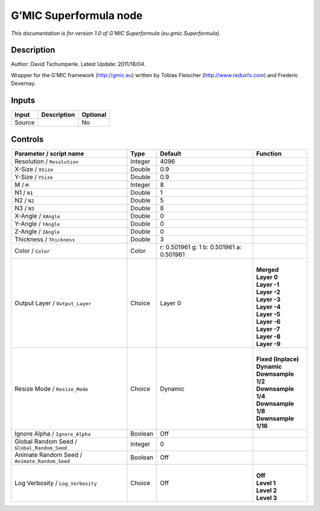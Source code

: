 .. _eu.gmic.Superformula:

.. raw:: html

   <!-- Do not edit this file! It is generated automatically by Natron itself. -->

G’MIC Superformula node
=======================

*This documentation is for version 1.0 of G’MIC Superformula (eu.gmic.Superformula).*

Description
-----------

Author: David Tschumperle. Latest Update: 2011/18/04.

Wrapper for the G’MIC framework (http://gmic.eu) written by Tobias Fleischer (http://www.reduxfx.com) and Frederic Devernay.

Inputs
------

+--------+-------------+----------+
| Input  | Description | Optional |
+========+=============+==========+
| Source |             | No       |
+--------+-------------+----------+

Controls
--------

.. tabularcolumns:: |>{\raggedright}p{0.2\columnwidth}|>{\raggedright}p{0.06\columnwidth}|>{\raggedright}p{0.07\columnwidth}|p{0.63\columnwidth}|

.. cssclass:: longtable

+-----------------------------------------------+---------+------------------------------------------+-----------------------+
| Parameter / script name                       | Type    | Default                                  | Function              |
+===============================================+=========+==========================================+=======================+
| Resolution / ``Resolution``                   | Integer | 4096                                     |                       |
+-----------------------------------------------+---------+------------------------------------------+-----------------------+
| X-Size / ``XSize``                            | Double  | 0.9                                      |                       |
+-----------------------------------------------+---------+------------------------------------------+-----------------------+
| Y-Size / ``YSize``                            | Double  | 0.9                                      |                       |
+-----------------------------------------------+---------+------------------------------------------+-----------------------+
| M / ``M``                                     | Integer | 8                                        |                       |
+-----------------------------------------------+---------+------------------------------------------+-----------------------+
| N1 / ``N1``                                   | Double  | 1                                        |                       |
+-----------------------------------------------+---------+------------------------------------------+-----------------------+
| N2 / ``N2``                                   | Double  | 5                                        |                       |
+-----------------------------------------------+---------+------------------------------------------+-----------------------+
| N3 / ``N3``                                   | Double  | 8                                        |                       |
+-----------------------------------------------+---------+------------------------------------------+-----------------------+
| X-Angle / ``XAngle``                          | Double  | 0                                        |                       |
+-----------------------------------------------+---------+------------------------------------------+-----------------------+
| Y-Angle / ``YAngle``                          | Double  | 0                                        |                       |
+-----------------------------------------------+---------+------------------------------------------+-----------------------+
| Z-Angle / ``ZAngle``                          | Double  | 0                                        |                       |
+-----------------------------------------------+---------+------------------------------------------+-----------------------+
| Thickness / ``Thickness``                     | Double  | 3                                        |                       |
+-----------------------------------------------+---------+------------------------------------------+-----------------------+
| Color / ``Color``                             | Color   | r: 0.501961 g: 1 b: 0.501961 a: 0.501961 |                       |
+-----------------------------------------------+---------+------------------------------------------+-----------------------+
| Output Layer / ``Output_Layer``               | Choice  | Layer 0                                  | |                     |
|                                               |         |                                          | | **Merged**          |
|                                               |         |                                          | | **Layer 0**         |
|                                               |         |                                          | | **Layer -1**        |
|                                               |         |                                          | | **Layer -2**        |
|                                               |         |                                          | | **Layer -3**        |
|                                               |         |                                          | | **Layer -4**        |
|                                               |         |                                          | | **Layer -5**        |
|                                               |         |                                          | | **Layer -6**        |
|                                               |         |                                          | | **Layer -7**        |
|                                               |         |                                          | | **Layer -8**        |
|                                               |         |                                          | | **Layer -9**        |
+-----------------------------------------------+---------+------------------------------------------+-----------------------+
| Resize Mode / ``Resize_Mode``                 | Choice  | Dynamic                                  | |                     |
|                                               |         |                                          | | **Fixed (Inplace)** |
|                                               |         |                                          | | **Dynamic**         |
|                                               |         |                                          | | **Downsample 1/2**  |
|                                               |         |                                          | | **Downsample 1/4**  |
|                                               |         |                                          | | **Downsample 1/8**  |
|                                               |         |                                          | | **Downsample 1/16** |
+-----------------------------------------------+---------+------------------------------------------+-----------------------+
| Ignore Alpha / ``Ignore_Alpha``               | Boolean | Off                                      |                       |
+-----------------------------------------------+---------+------------------------------------------+-----------------------+
| Global Random Seed / ``Global_Random_Seed``   | Integer | 0                                        |                       |
+-----------------------------------------------+---------+------------------------------------------+-----------------------+
| Animate Random Seed / ``Animate_Random_Seed`` | Boolean | Off                                      |                       |
+-----------------------------------------------+---------+------------------------------------------+-----------------------+
| Log Verbosity / ``Log_Verbosity``             | Choice  | Off                                      | |                     |
|                                               |         |                                          | | **Off**             |
|                                               |         |                                          | | **Level 1**         |
|                                               |         |                                          | | **Level 2**         |
|                                               |         |                                          | | **Level 3**         |
+-----------------------------------------------+---------+------------------------------------------+-----------------------+
